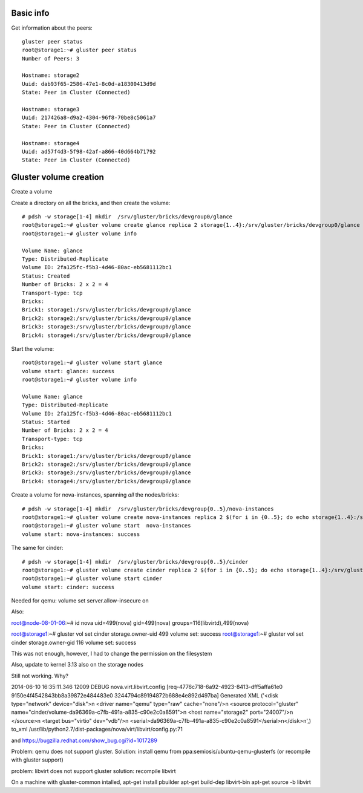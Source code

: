 Basic info
----------

Get information about the peers::

    gluster peer status
    root@storage1:~# gluster peer status
    Number of Peers: 3

    Hostname: storage2
    Uuid: dab93f65-2586-47e1-8c0d-a18300413d9d
    State: Peer in Cluster (Connected)

    Hostname: storage3
    Uuid: 217426a8-d9a2-4304-96f8-70be8c5061a7
    State: Peer in Cluster (Connected)

    Hostname: storage4
    Uuid: ad57f4d3-5f98-42af-a866-40d664b71792
    State: Peer in Cluster (Connected)



Gluster volume creation
-----------------------

Create a volume

Create a directory on all the bricks, and then create the volume::

    # pdsh -w storage[1-4] mkdir  /srv/gluster/bricks/devgroup0/glance
    root@storage1:~# gluster volume create glance replica 2 storage{1..4}:/srv/gluster/bricks/devgroup0/glance
    root@storage1:~# gluster volume info
     
    Volume Name: glance
    Type: Distributed-Replicate
    Volume ID: 2fa125fc-f5b3-4d46-80ac-eb5681112bc1
    Status: Created
    Number of Bricks: 2 x 2 = 4
    Transport-type: tcp
    Bricks:
    Brick1: storage1:/srv/gluster/bricks/devgroup0/glance
    Brick2: storage2:/srv/gluster/bricks/devgroup0/glance
    Brick3: storage3:/srv/gluster/bricks/devgroup0/glance
    Brick4: storage4:/srv/gluster/bricks/devgroup0/glance

Start the volume::

    root@storage1:~# gluster volume start glance
    volume start: glance: success
    root@storage1:~# gluster volume info
     
    Volume Name: glance
    Type: Distributed-Replicate
    Volume ID: 2fa125fc-f5b3-4d46-80ac-eb5681112bc1
    Status: Started
    Number of Bricks: 2 x 2 = 4
    Transport-type: tcp
    Bricks:
    Brick1: storage1:/srv/gluster/bricks/devgroup0/glance
    Brick2: storage2:/srv/gluster/bricks/devgroup0/glance
    Brick3: storage3:/srv/gluster/bricks/devgroup0/glance
    Brick4: storage4:/srv/gluster/bricks/devgroup0/glance

Create a volume for nova-instances, spanning *all* the nodes/bricks::

    # pdsh -w storage[1-4] mkdir  /srv/gluster/bricks/devgroup{0..5}/nova-instances
    root@storage1:~# gluster volume create nova-instances replica 2 $(for i in {0..5}; do echo storage{1..4}:/srv/gluster/bricks/devgroup$i/nova-instances; done)
    root@storage1:~# gluster volume start  nova-instances
    volume start: nova-instances: success

The same for cinder::

    # pdsh -w storage[1-4] mkdir  /srv/gluster/bricks/devgroup{0..5}/cinder
    root@storage1:~# gluster volume create cinder replica 2 $(for i in {0..5}; do echo storage{1..4}:/srv/gluster/bricks/devgroup$i/cinder; done)
    root@storage1:~# gluster volume start cinder
    volume start: cinder: success


Needed for qemu: 
volume set server.allow-insecure on

Also:

root@node-08-01-06:~# id nova
uid=499(nova) gid=499(nova) groups=116(libvirtd),499(nova)

root@storage1:~# gluster vol set cinder storage.owner-uid 499
volume set: success
root@storage1:~# gluster vol set cinder storage.owner-gid 116
volume set: success

This was not enough, however, I had to change the permission on the
filesystem

Also, update to kernel 3.13 also on the storage nodes


Still not working. Why?

2014-06-10 16:35:11.346 12009 DEBUG nova.virt.libvirt.config [req-4776c718-6a92-4923-8413-dff5affa61e0 9150e4f4542843bb8a39872e484483e0 3244794c89194872b688e4e892d497ba] Generated XML ('<disk type="network" device="disk">\n  <driver name="qemu" type="raw" cache="none"/>\n  <source protocol="gluster" name="cinder/volume-da96369a-c7fb-491a-a835-c90e2c0a8591">\n    <host name="storage2" port="24007"/>\n  </source>\n  <target bus="virtio" dev="vdb"/>\n  <serial>da96369a-c7fb-491a-a835-c90e2c0a8591</serial>\n</disk>\n',)  to_xml /usr/lib/python2.7/dist-packages/nova/virt/libvirt/config.py:71

and https://bugzilla.redhat.com/show_bug.cgi?id=1017289

Problem: qemu does not support gluster.
Solution: install qemu from ppa:semiosis/ubuntu-qemu-glusterfs
(or recompile with gluster support)

problem: libvirt does not support gluster
solution: recompile libvirt

On a machine with gluster-common intalled,
apt-get install pbuilder
apt-get build-dep libvirt-bin
apt-get source -b libvirt
